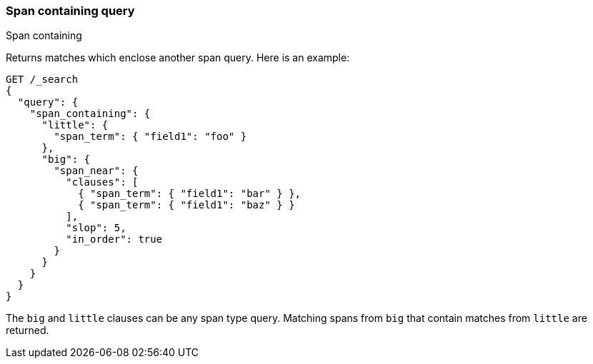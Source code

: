 [[query-dsl-span-containing-query]]
=== Span containing query
++++
<titleabbrev>Span containing</titleabbrev>
++++

Returns matches which enclose another span query. Here is an example:

[source,console]
--------------------------------------------------
GET /_search
{
  "query": {
    "span_containing": {
      "little": {
        "span_term": { "field1": "foo" }
      },
      "big": {
        "span_near": {
          "clauses": [
            { "span_term": { "field1": "bar" } },
            { "span_term": { "field1": "baz" } }
          ],
          "slop": 5,
          "in_order": true
        }
      }
    }
  }
}
--------------------------------------------------

The `big` and `little` clauses can be any span type query. Matching
spans from `big` that contain matches from `little` are returned.
